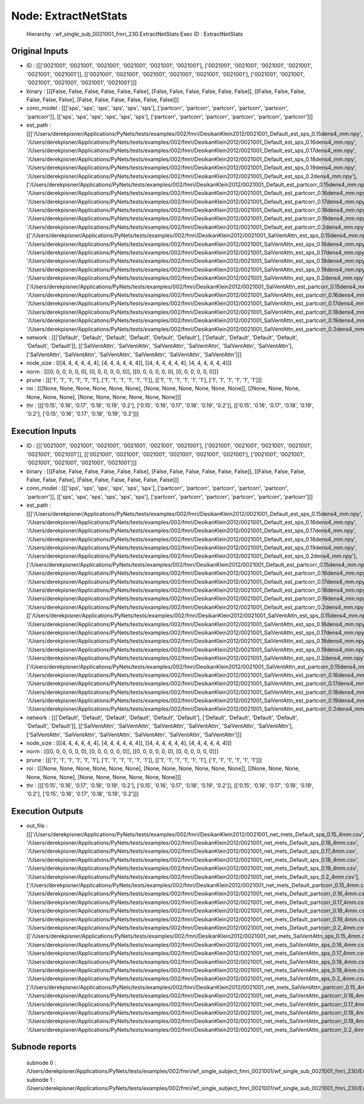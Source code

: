 Node: ExtractNetStats
=====================


 Hierarchy : wf_single_sub_0021001_fmri_230.ExtractNetStats
 Exec ID : ExtractNetStats


Original Inputs
---------------


* ID : [[['0021001', '0021001', '0021001', '0021001', '0021001', '0021001'], ['0021001', '0021001', '0021001', '0021001', '0021001', '0021001']], [['0021001', '0021001', '0021001', '0021001', '0021001', '0021001'], ['0021001', '0021001', '0021001', '0021001', '0021001', '0021001']]]
* binary : [[[False, False, False, False, False, False], [False, False, False, False, False, False]], [[False, False, False, False, False, False], [False, False, False, False, False, False]]]
* conn_model : [[['sps', 'sps', 'sps', 'sps', 'sps', 'sps'], ['partcorr', 'partcorr', 'partcorr', 'partcorr', 'partcorr', 'partcorr']], [['sps', 'sps', 'sps', 'sps', 'sps', 'sps'], ['partcorr', 'partcorr', 'partcorr', 'partcorr', 'partcorr', 'partcorr']]]
* est_path : [[['/Users/derekpisner/Applications/PyNets/tests/examples/002/fmri/DesikanKlein2012/0021001_Default_est_sps_0.15dens4_mm.npy', '/Users/derekpisner/Applications/PyNets/tests/examples/002/fmri/DesikanKlein2012/0021001_Default_est_sps_0.16dens4_mm.npy', '/Users/derekpisner/Applications/PyNets/tests/examples/002/fmri/DesikanKlein2012/0021001_Default_est_sps_0.17dens4_mm.npy', '/Users/derekpisner/Applications/PyNets/tests/examples/002/fmri/DesikanKlein2012/0021001_Default_est_sps_0.18dens4_mm.npy', '/Users/derekpisner/Applications/PyNets/tests/examples/002/fmri/DesikanKlein2012/0021001_Default_est_sps_0.19dens4_mm.npy', '/Users/derekpisner/Applications/PyNets/tests/examples/002/fmri/DesikanKlein2012/0021001_Default_est_sps_0.2dens4_mm.npy'], ['/Users/derekpisner/Applications/PyNets/tests/examples/002/fmri/DesikanKlein2012/0021001_Default_est_partcorr_0.15dens4_mm.npy', '/Users/derekpisner/Applications/PyNets/tests/examples/002/fmri/DesikanKlein2012/0021001_Default_est_partcorr_0.16dens4_mm.npy', '/Users/derekpisner/Applications/PyNets/tests/examples/002/fmri/DesikanKlein2012/0021001_Default_est_partcorr_0.17dens4_mm.npy', '/Users/derekpisner/Applications/PyNets/tests/examples/002/fmri/DesikanKlein2012/0021001_Default_est_partcorr_0.18dens4_mm.npy', '/Users/derekpisner/Applications/PyNets/tests/examples/002/fmri/DesikanKlein2012/0021001_Default_est_partcorr_0.19dens4_mm.npy', '/Users/derekpisner/Applications/PyNets/tests/examples/002/fmri/DesikanKlein2012/0021001_Default_est_partcorr_0.2dens4_mm.npy']], [['/Users/derekpisner/Applications/PyNets/tests/examples/002/fmri/DesikanKlein2012/0021001_SalVentAttn_est_sps_0.15dens4_mm.npy', '/Users/derekpisner/Applications/PyNets/tests/examples/002/fmri/DesikanKlein2012/0021001_SalVentAttn_est_sps_0.16dens4_mm.npy', '/Users/derekpisner/Applications/PyNets/tests/examples/002/fmri/DesikanKlein2012/0021001_SalVentAttn_est_sps_0.17dens4_mm.npy', '/Users/derekpisner/Applications/PyNets/tests/examples/002/fmri/DesikanKlein2012/0021001_SalVentAttn_est_sps_0.18dens4_mm.npy', '/Users/derekpisner/Applications/PyNets/tests/examples/002/fmri/DesikanKlein2012/0021001_SalVentAttn_est_sps_0.19dens4_mm.npy', '/Users/derekpisner/Applications/PyNets/tests/examples/002/fmri/DesikanKlein2012/0021001_SalVentAttn_est_sps_0.2dens4_mm.npy'], ['/Users/derekpisner/Applications/PyNets/tests/examples/002/fmri/DesikanKlein2012/0021001_SalVentAttn_est_partcorr_0.15dens4_mm.npy', '/Users/derekpisner/Applications/PyNets/tests/examples/002/fmri/DesikanKlein2012/0021001_SalVentAttn_est_partcorr_0.16dens4_mm.npy', '/Users/derekpisner/Applications/PyNets/tests/examples/002/fmri/DesikanKlein2012/0021001_SalVentAttn_est_partcorr_0.17dens4_mm.npy', '/Users/derekpisner/Applications/PyNets/tests/examples/002/fmri/DesikanKlein2012/0021001_SalVentAttn_est_partcorr_0.18dens4_mm.npy', '/Users/derekpisner/Applications/PyNets/tests/examples/002/fmri/DesikanKlein2012/0021001_SalVentAttn_est_partcorr_0.19dens4_mm.npy', '/Users/derekpisner/Applications/PyNets/tests/examples/002/fmri/DesikanKlein2012/0021001_SalVentAttn_est_partcorr_0.2dens4_mm.npy']]]
* network : [[['Default', 'Default', 'Default', 'Default', 'Default', 'Default'], ['Default', 'Default', 'Default', 'Default', 'Default', 'Default']], [['SalVentAttn', 'SalVentAttn', 'SalVentAttn', 'SalVentAttn', 'SalVentAttn', 'SalVentAttn'], ['SalVentAttn', 'SalVentAttn', 'SalVentAttn', 'SalVentAttn', 'SalVentAttn', 'SalVentAttn']]]
* node_size : [[[4, 4, 4, 4, 4, 4], [4, 4, 4, 4, 4, 4]], [[4, 4, 4, 4, 4, 4], [4, 4, 4, 4, 4, 4]]]
* norm : [[[0, 0, 0, 0, 0, 0], [0, 0, 0, 0, 0, 0]], [[0, 0, 0, 0, 0, 0], [0, 0, 0, 0, 0, 0]]]
* prune : [[['1', '1', '1', '1', '1', '1'], ['1', '1', '1', '1', '1', '1']], [['1', '1', '1', '1', '1', '1'], ['1', '1', '1', '1', '1', '1']]]
* roi : [[[None, None, None, None, None, None], [None, None, None, None, None, None]], [[None, None, None, None, None, None], [None, None, None, None, None, None]]]
* thr : [[['0.15', '0.16', '0.17', '0.18', '0.19', '0.2'], ['0.15', '0.16', '0.17', '0.18', '0.19', '0.2']], [['0.15', '0.16', '0.17', '0.18', '0.19', '0.2'], ['0.15', '0.16', '0.17', '0.18', '0.19', '0.2']]]

Execution Inputs
----------------


* ID : [[['0021001', '0021001', '0021001', '0021001', '0021001', '0021001'], ['0021001', '0021001', '0021001', '0021001', '0021001', '0021001']], [['0021001', '0021001', '0021001', '0021001', '0021001', '0021001'], ['0021001', '0021001', '0021001', '0021001', '0021001', '0021001']]]
* binary : [[[False, False, False, False, False, False], [False, False, False, False, False, False]], [[False, False, False, False, False, False], [False, False, False, False, False, False]]]
* conn_model : [[['sps', 'sps', 'sps', 'sps', 'sps', 'sps'], ['partcorr', 'partcorr', 'partcorr', 'partcorr', 'partcorr', 'partcorr']], [['sps', 'sps', 'sps', 'sps', 'sps', 'sps'], ['partcorr', 'partcorr', 'partcorr', 'partcorr', 'partcorr', 'partcorr']]]
* est_path : [[['/Users/derekpisner/Applications/PyNets/tests/examples/002/fmri/DesikanKlein2012/0021001_Default_est_sps_0.15dens4_mm.npy', '/Users/derekpisner/Applications/PyNets/tests/examples/002/fmri/DesikanKlein2012/0021001_Default_est_sps_0.16dens4_mm.npy', '/Users/derekpisner/Applications/PyNets/tests/examples/002/fmri/DesikanKlein2012/0021001_Default_est_sps_0.17dens4_mm.npy', '/Users/derekpisner/Applications/PyNets/tests/examples/002/fmri/DesikanKlein2012/0021001_Default_est_sps_0.18dens4_mm.npy', '/Users/derekpisner/Applications/PyNets/tests/examples/002/fmri/DesikanKlein2012/0021001_Default_est_sps_0.19dens4_mm.npy', '/Users/derekpisner/Applications/PyNets/tests/examples/002/fmri/DesikanKlein2012/0021001_Default_est_sps_0.2dens4_mm.npy'], ['/Users/derekpisner/Applications/PyNets/tests/examples/002/fmri/DesikanKlein2012/0021001_Default_est_partcorr_0.15dens4_mm.npy', '/Users/derekpisner/Applications/PyNets/tests/examples/002/fmri/DesikanKlein2012/0021001_Default_est_partcorr_0.16dens4_mm.npy', '/Users/derekpisner/Applications/PyNets/tests/examples/002/fmri/DesikanKlein2012/0021001_Default_est_partcorr_0.17dens4_mm.npy', '/Users/derekpisner/Applications/PyNets/tests/examples/002/fmri/DesikanKlein2012/0021001_Default_est_partcorr_0.18dens4_mm.npy', '/Users/derekpisner/Applications/PyNets/tests/examples/002/fmri/DesikanKlein2012/0021001_Default_est_partcorr_0.19dens4_mm.npy', '/Users/derekpisner/Applications/PyNets/tests/examples/002/fmri/DesikanKlein2012/0021001_Default_est_partcorr_0.2dens4_mm.npy']], [['/Users/derekpisner/Applications/PyNets/tests/examples/002/fmri/DesikanKlein2012/0021001_SalVentAttn_est_sps_0.15dens4_mm.npy', '/Users/derekpisner/Applications/PyNets/tests/examples/002/fmri/DesikanKlein2012/0021001_SalVentAttn_est_sps_0.16dens4_mm.npy', '/Users/derekpisner/Applications/PyNets/tests/examples/002/fmri/DesikanKlein2012/0021001_SalVentAttn_est_sps_0.17dens4_mm.npy', '/Users/derekpisner/Applications/PyNets/tests/examples/002/fmri/DesikanKlein2012/0021001_SalVentAttn_est_sps_0.18dens4_mm.npy', '/Users/derekpisner/Applications/PyNets/tests/examples/002/fmri/DesikanKlein2012/0021001_SalVentAttn_est_sps_0.19dens4_mm.npy', '/Users/derekpisner/Applications/PyNets/tests/examples/002/fmri/DesikanKlein2012/0021001_SalVentAttn_est_sps_0.2dens4_mm.npy'], ['/Users/derekpisner/Applications/PyNets/tests/examples/002/fmri/DesikanKlein2012/0021001_SalVentAttn_est_partcorr_0.15dens4_mm.npy', '/Users/derekpisner/Applications/PyNets/tests/examples/002/fmri/DesikanKlein2012/0021001_SalVentAttn_est_partcorr_0.16dens4_mm.npy', '/Users/derekpisner/Applications/PyNets/tests/examples/002/fmri/DesikanKlein2012/0021001_SalVentAttn_est_partcorr_0.17dens4_mm.npy', '/Users/derekpisner/Applications/PyNets/tests/examples/002/fmri/DesikanKlein2012/0021001_SalVentAttn_est_partcorr_0.18dens4_mm.npy', '/Users/derekpisner/Applications/PyNets/tests/examples/002/fmri/DesikanKlein2012/0021001_SalVentAttn_est_partcorr_0.19dens4_mm.npy', '/Users/derekpisner/Applications/PyNets/tests/examples/002/fmri/DesikanKlein2012/0021001_SalVentAttn_est_partcorr_0.2dens4_mm.npy']]]
* network : [[['Default', 'Default', 'Default', 'Default', 'Default', 'Default'], ['Default', 'Default', 'Default', 'Default', 'Default', 'Default']], [['SalVentAttn', 'SalVentAttn', 'SalVentAttn', 'SalVentAttn', 'SalVentAttn', 'SalVentAttn'], ['SalVentAttn', 'SalVentAttn', 'SalVentAttn', 'SalVentAttn', 'SalVentAttn', 'SalVentAttn']]]
* node_size : [[[4, 4, 4, 4, 4, 4], [4, 4, 4, 4, 4, 4]], [[4, 4, 4, 4, 4, 4], [4, 4, 4, 4, 4, 4]]]
* norm : [[[0, 0, 0, 0, 0, 0], [0, 0, 0, 0, 0, 0]], [[0, 0, 0, 0, 0, 0], [0, 0, 0, 0, 0, 0]]]
* prune : [[['1', '1', '1', '1', '1', '1'], ['1', '1', '1', '1', '1', '1']], [['1', '1', '1', '1', '1', '1'], ['1', '1', '1', '1', '1', '1']]]
* roi : [[[None, None, None, None, None, None], [None, None, None, None, None, None]], [[None, None, None, None, None, None], [None, None, None, None, None, None]]]
* thr : [[['0.15', '0.16', '0.17', '0.18', '0.19', '0.2'], ['0.15', '0.16', '0.17', '0.18', '0.19', '0.2']], [['0.15', '0.16', '0.17', '0.18', '0.19', '0.2'], ['0.15', '0.16', '0.17', '0.18', '0.19', '0.2']]]


Execution Outputs
-----------------


* out_file : [[['/Users/derekpisner/Applications/PyNets/tests/examples/002/fmri/DesikanKlein2012/0021001_net_mets_Default_sps_0.15_4mm.csv', '/Users/derekpisner/Applications/PyNets/tests/examples/002/fmri/DesikanKlein2012/0021001_net_mets_Default_sps_0.16_4mm.csv', '/Users/derekpisner/Applications/PyNets/tests/examples/002/fmri/DesikanKlein2012/0021001_net_mets_Default_sps_0.17_4mm.csv', '/Users/derekpisner/Applications/PyNets/tests/examples/002/fmri/DesikanKlein2012/0021001_net_mets_Default_sps_0.18_4mm.csv', '/Users/derekpisner/Applications/PyNets/tests/examples/002/fmri/DesikanKlein2012/0021001_net_mets_Default_sps_0.19_4mm.csv', '/Users/derekpisner/Applications/PyNets/tests/examples/002/fmri/DesikanKlein2012/0021001_net_mets_Default_sps_0.2_4mm.csv'], ['/Users/derekpisner/Applications/PyNets/tests/examples/002/fmri/DesikanKlein2012/0021001_net_mets_Default_partcorr_0.15_4mm.csv', '/Users/derekpisner/Applications/PyNets/tests/examples/002/fmri/DesikanKlein2012/0021001_net_mets_Default_partcorr_0.16_4mm.csv', '/Users/derekpisner/Applications/PyNets/tests/examples/002/fmri/DesikanKlein2012/0021001_net_mets_Default_partcorr_0.17_4mm.csv', '/Users/derekpisner/Applications/PyNets/tests/examples/002/fmri/DesikanKlein2012/0021001_net_mets_Default_partcorr_0.18_4mm.csv', '/Users/derekpisner/Applications/PyNets/tests/examples/002/fmri/DesikanKlein2012/0021001_net_mets_Default_partcorr_0.19_4mm.csv', '/Users/derekpisner/Applications/PyNets/tests/examples/002/fmri/DesikanKlein2012/0021001_net_mets_Default_partcorr_0.2_4mm.csv']], [['/Users/derekpisner/Applications/PyNets/tests/examples/002/fmri/DesikanKlein2012/0021001_net_mets_SalVentAttn_sps_0.15_4mm.csv', '/Users/derekpisner/Applications/PyNets/tests/examples/002/fmri/DesikanKlein2012/0021001_net_mets_SalVentAttn_sps_0.16_4mm.csv', '/Users/derekpisner/Applications/PyNets/tests/examples/002/fmri/DesikanKlein2012/0021001_net_mets_SalVentAttn_sps_0.17_4mm.csv', '/Users/derekpisner/Applications/PyNets/tests/examples/002/fmri/DesikanKlein2012/0021001_net_mets_SalVentAttn_sps_0.18_4mm.csv', '/Users/derekpisner/Applications/PyNets/tests/examples/002/fmri/DesikanKlein2012/0021001_net_mets_SalVentAttn_sps_0.19_4mm.csv', '/Users/derekpisner/Applications/PyNets/tests/examples/002/fmri/DesikanKlein2012/0021001_net_mets_SalVentAttn_sps_0.2_4mm.csv'], ['/Users/derekpisner/Applications/PyNets/tests/examples/002/fmri/DesikanKlein2012/0021001_net_mets_SalVentAttn_partcorr_0.15_4mm.csv', '/Users/derekpisner/Applications/PyNets/tests/examples/002/fmri/DesikanKlein2012/0021001_net_mets_SalVentAttn_partcorr_0.16_4mm.csv', '/Users/derekpisner/Applications/PyNets/tests/examples/002/fmri/DesikanKlein2012/0021001_net_mets_SalVentAttn_partcorr_0.17_4mm.csv', '/Users/derekpisner/Applications/PyNets/tests/examples/002/fmri/DesikanKlein2012/0021001_net_mets_SalVentAttn_partcorr_0.18_4mm.csv', '/Users/derekpisner/Applications/PyNets/tests/examples/002/fmri/DesikanKlein2012/0021001_net_mets_SalVentAttn_partcorr_0.19_4mm.csv', '/Users/derekpisner/Applications/PyNets/tests/examples/002/fmri/DesikanKlein2012/0021001_net_mets_SalVentAttn_partcorr_0.2_4mm.csv']]]


Subnode reports
---------------


 subnode 0 : /Users/derekpisner/Applications/PyNets/tests/examples/002/fmri/wf_single_subject_fmri_0021001/wf_single_sub_0021001_fmri_230/ExtractNetStats/mapflow/_ExtractNetStats0/_report/report.rst
 subnode 1 : /Users/derekpisner/Applications/PyNets/tests/examples/002/fmri/wf_single_subject_fmri_0021001/wf_single_sub_0021001_fmri_230/ExtractNetStats/mapflow/_ExtractNetStats1/_report/report.rst

